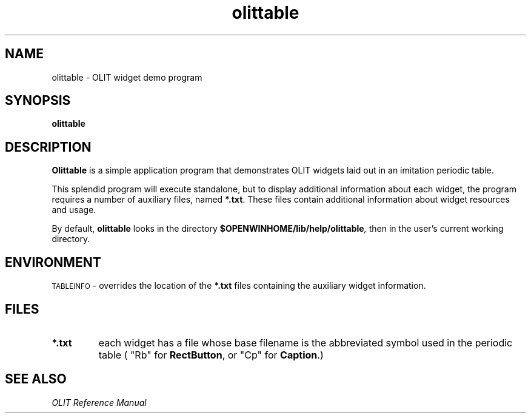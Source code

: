 .\" Copyright (c) 1994 - Sun Microsystems, Inc.
.TH olittable 6 "19 July 91"
.IX "olittable" "" "\f3olittable\f1(6) \(em periodic table demo" ""
.SH NAME
olittable \- OLIT widget demo program
.SH SYNOPSIS
.B olittable
.SH DESCRIPTION
.B Olittable
is a simple application program that demonstrates
OLIT widgets laid out in an imitation periodic table.
.PP
This splendid program will execute standalone, but to display additional
information about each widget, the program requires a number of auxiliary
files, named \f3*.txt\f1.
These files contain additional information about widget resources and usage.
.LP
By default,
.B olittable
looks in the directory
.BI $OPENWINHOME/lib/help/olittable ,
then in the user's current working directory.
.SH ENVIRONMENT
.SM TABLEINFO
\- overrides the location of the 
.B "*.txt"
files containing the auxiliary widget information.
.SH FILES
.IP \f3*.txt\f1
each widget has a file whose base filename is the abbreviated
symbol used in the periodic table ( "Rb" for \f3RectButton\f1,
or "Cp" for \f3Caption\f1.)
.SH SEE ALSO
.I "OLIT Reference Manual"
